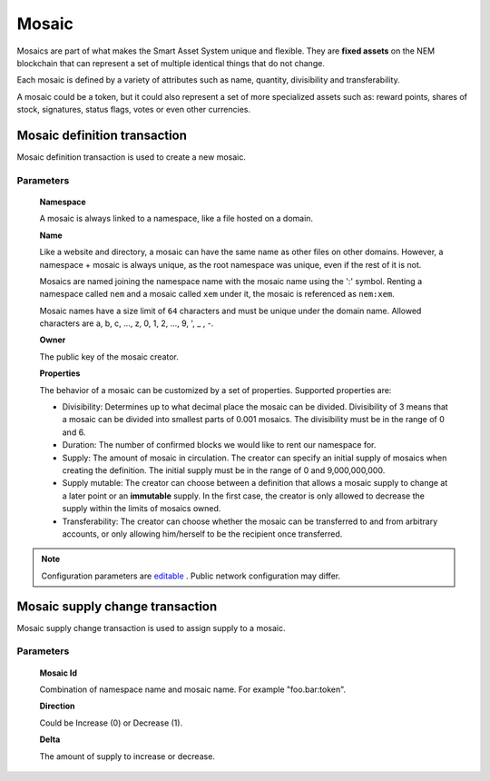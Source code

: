 ######
Mosaic
######

Mosaics are part of what makes the Smart Asset System unique and flexible. They are **fixed assets** on the NEM blockchain that can represent a set of multiple identical things that do not change.

Each mosaic is defined by a variety of attributes such as name, quantity, divisibility and transferability.

A mosaic could be a token, but it could also represent a set of more specialized assets such as: reward points, shares of stock, signatures, status flags, votes or even other currencies.

.. _mosaic-definition-transaction:

*****************************
Mosaic definition transaction
*****************************

Mosaic definition transaction is used to create a new mosaic.

Parameters
==========

    **Namespace**

    A mosaic is always linked to a namespace, like a file hosted on a domain.

    **Name**

    Like a website and directory, a mosaic can have the same name as other files on other domains. However,  a namespace + mosaic is always unique, as the root namespace was unique, even if the rest of it is not.

    Mosaics are named joining the namespace name with the mosaic name using the ':' symbol. Renting a namespace called ``nem`` and a mosaic called ``xem`` under it, the mosaic is referenced as ``nem:xem``.

    Mosaic names have a size limit of ``64`` characters and must be unique under the domain name. Allowed characters are a, b, c, ..., z, 0, 1, 2, ..., 9, ', _ , -.

    **Owner**

    The public key of the mosaic creator.

    **Properties**

    The behavior of a mosaic can be customized by a set of properties. Supported properties are:

    * Divisibility: Determines up to what decimal place the mosaic can be divided. Divisibility of 3 means that a mosaic can be divided into smallest parts of 0.001 mosaics. The divisibility must be in the range of 0 and 6.

    * Duration: The number of confirmed blocks we would like to rent our namespace for.

    * Supply: The amount of mosaic in circulation. The creator can specify an initial supply of mosaics when creating the definition. The initial supply must be in the range of 0 and 9,000,000,000.

    * Supply mutable: The creator can choose between a definition that allows a mosaic supply to change at a later point or an **immutable** supply. In the first case, the creator is only allowed to decrease the supply within the limits of mosaics owned.

    * Transferability: The creator can choose whether the mosaic can be transferred to and from arbitrary accounts, or only allowing him/herself to be the recipient once transferred.

.. note:: Configuration parameters are `editable <https://github.com/nemtech/catapult-server/blob/master/resources/config-network.properties>`_ . Public network configuration may differ.

.. _mosaic-supply-change-transaction:

********************************
Mosaic supply change transaction
********************************

Mosaic supply change transaction is used to assign supply to a mosaic.

Parameters
==========

    **Mosaic Id**

    Combination of namespace name and mosaic name. For example "foo.bar:token".

    **Direction**

    Could be Increase (0) or Decrease (1).

    **Delta**

    The amount of supply to increase or decrease.
